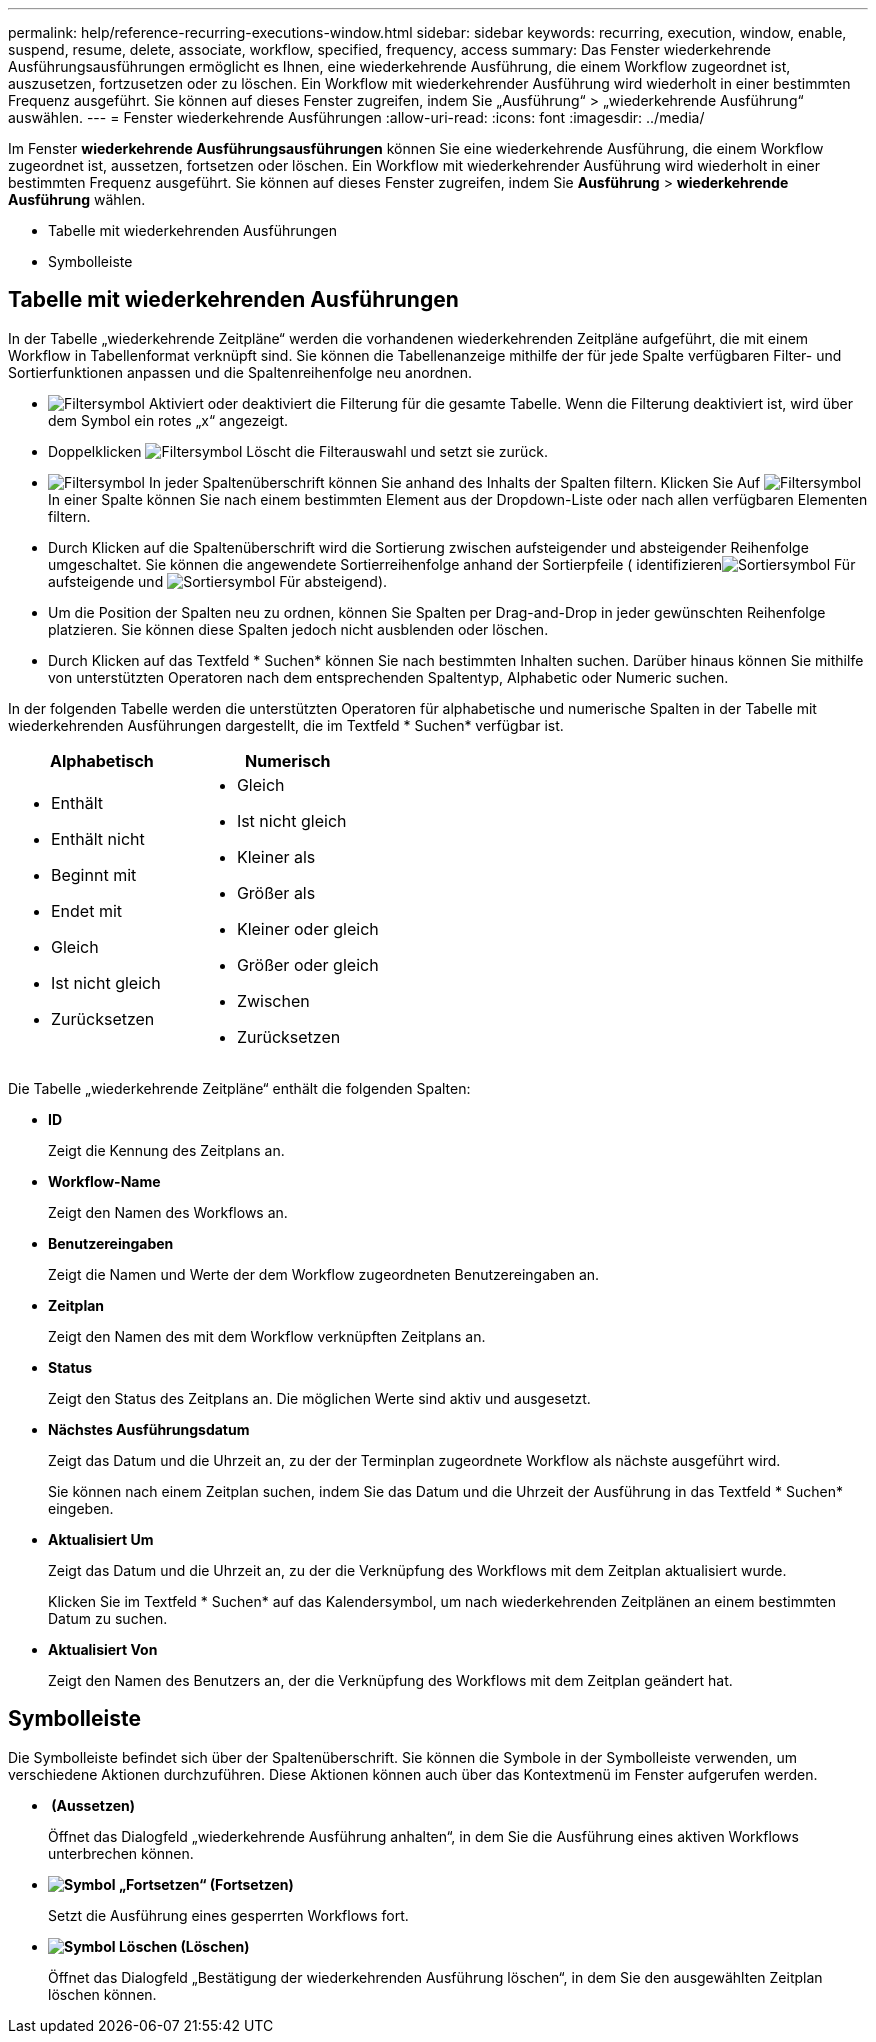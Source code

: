 ---
permalink: help/reference-recurring-executions-window.html 
sidebar: sidebar 
keywords: recurring, execution, window, enable, suspend, resume, delete, associate, workflow, specified, frequency, access 
summary: Das Fenster wiederkehrende Ausführungsausführungen ermöglicht es Ihnen, eine wiederkehrende Ausführung, die einem Workflow zugeordnet ist, auszusetzen, fortzusetzen oder zu löschen. Ein Workflow mit wiederkehrender Ausführung wird wiederholt in einer bestimmten Frequenz ausgeführt. Sie können auf dieses Fenster zugreifen, indem Sie „Ausführung“ > „wiederkehrende Ausführung“ auswählen. 
---
= Fenster wiederkehrende Ausführungen
:allow-uri-read: 
:icons: font
:imagesdir: ../media/


[role="lead"]
Im Fenster *wiederkehrende Ausführungsausführungen* können Sie eine wiederkehrende Ausführung, die einem Workflow zugeordnet ist, aussetzen, fortsetzen oder löschen. Ein Workflow mit wiederkehrender Ausführung wird wiederholt in einer bestimmten Frequenz ausgeführt. Sie können auf dieses Fenster zugreifen, indem Sie *Ausführung* > *wiederkehrende Ausführung* wählen.

* Tabelle mit wiederkehrenden Ausführungen
* Symbolleiste




== Tabelle mit wiederkehrenden Ausführungen

In der Tabelle „wiederkehrende Zeitpläne“ werden die vorhandenen wiederkehrenden Zeitpläne aufgeführt, die mit einem Workflow in Tabellenformat verknüpft sind. Sie können die Tabellenanzeige mithilfe der für jede Spalte verfügbaren Filter- und Sortierfunktionen anpassen und die Spaltenreihenfolge neu anordnen.

* image:../media/filter_icon_wfa.gif["Filtersymbol"] Aktiviert oder deaktiviert die Filterung für die gesamte Tabelle. Wenn die Filterung deaktiviert ist, wird über dem Symbol ein rotes „x“ angezeigt.
* Doppelklicken image:../media/filter_icon_wfa.gif["Filtersymbol"] Löscht die Filterauswahl und setzt sie zurück.
* image:../media/wfa_filter_icon.gif["Filtersymbol"] In jeder Spaltenüberschrift können Sie anhand des Inhalts der Spalten filtern. Klicken Sie Auf image:../media/wfa_filter_icon.gif["Filtersymbol"] In einer Spalte können Sie nach einem bestimmten Element aus der Dropdown-Liste oder nach allen verfügbaren Elementen filtern.
* Durch Klicken auf die Spaltenüberschrift wird die Sortierung zwischen aufsteigender und absteigender Reihenfolge umgeschaltet. Sie können die angewendete Sortierreihenfolge anhand der Sortierpfeile ( identifizierenimage:../media/wfa_sortarrow_up_icon.gif["Sortiersymbol"] Für aufsteigende und image:../media/wfa_sortarrow_down_icon.gif["Sortiersymbol"] Für absteigend).
* Um die Position der Spalten neu zu ordnen, können Sie Spalten per Drag-and-Drop in jeder gewünschten Reihenfolge platzieren. Sie können diese Spalten jedoch nicht ausblenden oder löschen.
* Durch Klicken auf das Textfeld * Suchen* können Sie nach bestimmten Inhalten suchen. Darüber hinaus können Sie mithilfe von unterstützten Operatoren nach dem entsprechenden Spaltentyp, Alphabetic oder Numeric suchen.


In der folgenden Tabelle werden die unterstützten Operatoren für alphabetische und numerische Spalten in der Tabelle mit wiederkehrenden Ausführungen dargestellt, die im Textfeld * Suchen* verfügbar ist.

[cols="2*"]
|===
| Alphabetisch | Numerisch 


 a| 
* Enthält
* Enthält nicht
* Beginnt mit
* Endet mit
* Gleich
* Ist nicht gleich
* Zurücksetzen

 a| 
* Gleich
* Ist nicht gleich
* Kleiner als
* Größer als
* Kleiner oder gleich
* Größer oder gleich
* Zwischen
* Zurücksetzen


|===
Die Tabelle „wiederkehrende Zeitpläne“ enthält die folgenden Spalten:

* *ID*
+
Zeigt die Kennung des Zeitplans an.

* *Workflow-Name*
+
Zeigt den Namen des Workflows an.

* *Benutzereingaben*
+
Zeigt die Namen und Werte der dem Workflow zugeordneten Benutzereingaben an.

* *Zeitplan*
+
Zeigt den Namen des mit dem Workflow verknüpften Zeitplans an.

* *Status*
+
Zeigt den Status des Zeitplans an. Die möglichen Werte sind aktiv und ausgesetzt.

* *Nächstes Ausführungsdatum*
+
Zeigt das Datum und die Uhrzeit an, zu der der Terminplan zugeordnete Workflow als nächste ausgeführt wird.

+
Sie können nach einem Zeitplan suchen, indem Sie das Datum und die Uhrzeit der Ausführung in das Textfeld * Suchen* eingeben.

* *Aktualisiert Um*
+
Zeigt das Datum und die Uhrzeit an, zu der die Verknüpfung des Workflows mit dem Zeitplan aktualisiert wurde.

+
Klicken Sie im Textfeld * Suchen* auf das Kalendersymbol, um nach wiederkehrenden Zeitplänen an einem bestimmten Datum zu suchen.

* *Aktualisiert Von*
+
Zeigt den Namen des Benutzers an, der die Verknüpfung des Workflows mit dem Zeitplan geändert hat.





== Symbolleiste

Die Symbolleiste befindet sich über der Spaltenüberschrift. Sie können die Symbole in der Symbolleiste verwenden, um verschiedene Aktionen durchzuführen. Diese Aktionen können auch über das Kontextmenü im Fenster aufgerufen werden.

* *image:../media/suspend_icon.gif[""] (Aussetzen)*
+
Öffnet das Dialogfeld „wiederkehrende Ausführung anhalten“, in dem Sie die Ausführung eines aktiven Workflows unterbrechen können.

* *image:../media/resume_wfa_icon.gif["Symbol „Fortsetzen“"] (Fortsetzen)*
+
Setzt die Ausführung eines gesperrten Workflows fort.

* *image:../media/delete_wfa_icon.gif["Symbol Löschen"] (Löschen)*
+
Öffnet das Dialogfeld „Bestätigung der wiederkehrenden Ausführung löschen“, in dem Sie den ausgewählten Zeitplan löschen können.


